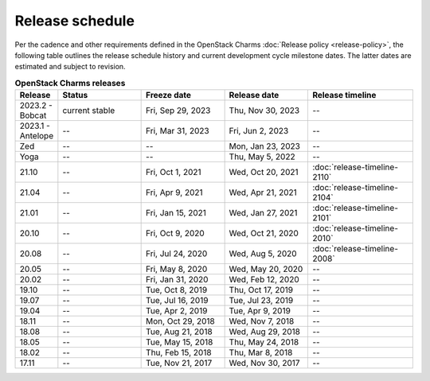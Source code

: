 ================
Release schedule
================

Per the cadence and other requirements defined in the OpenStack Charms
:doc:`Release policy <release-policy>`, the following table outlines the
release schedule history and current development cycle milestone dates. The
latter dates are estimated and subject to revision.

.. COMMENT
   Possible values for Status column:
        'next release'
        'under development' - release date: add '(estimated)'
        'current stable'
        '--'

.. list-table:: **OpenStack Charms releases**
   :header-rows: 1
   :widths: 5 12 12 12 15

   * - Release
     - Status
     - Freeze date
     - Release date
     - Release timeline

   * - 2023.2 - Bobcat
     - current stable
     - Fri, Sep 29, 2023
     - Thu, Nov 30, 2023
     - --

   * - 2023.1 - Antelope
     - --
     - Fri, Mar 31, 2023
     - Fri, Jun 2, 2023
     - --

   * - Zed
     - --
     - --
     - Mon, Jan 23, 2023
     - --

   * - Yoga
     - --
     - --
     - Thu, May 5, 2022
     - --

   * - 21.10
     - --
     - Fri, Oct 1, 2021
     - Wed, Oct 20, 2021
     - :doc:`release-timeline-2110`

   * - 21.04
     - --
     - Fri, Apr 9, 2021
     - Wed, Apr 21, 2021
     - :doc:`release-timeline-2104`

   * - 21.01
     - --
     - Fri, Jan 15, 2021
     - Wed, Jan 27, 2021
     - :doc:`release-timeline-2101`

   * - 20.10
     - --
     - Fri, Oct 9, 2020
     - Wed, Oct 21, 2020
     - :doc:`release-timeline-2010`

   * - 20.08
     - --
     - Fri, Jul 24, 2020
     - Wed, Aug 5, 2020
     - :doc:`release-timeline-2008`

   * - 20.05
     - --
     - Fri, May 8, 2020
     - Wed, May 20, 2020
     - --

   * - 20.02
     - --
     - Fri, Jan 31, 2020
     - Wed, Feb 12, 2020
     - --

   * - 19.10
     - --
     - Tue, Oct 8, 2019
     - Thu, Oct 17, 2019
     - --

   * - 19.07
     - --
     - Tue, Jul 16, 2019
     - Tue, Jul 23, 2019
     - --

   * - 19.04
     - --
     - Tue, Apr 2, 2019
     - Tue, Apr 9, 2019
     - --

   * - 18.11
     - --
     - Mon, Oct 29, 2018
     - Wed, Nov 7, 2018
     - --

   * - 18.08
     - --
     - Tue, Aug 21, 2018
     - Wed, Aug 29, 2018
     - --

   * - 18.05
     - --
     - Tue, May 15, 2018
     - Thu, May 24, 2018
     - --

   * - 18.02
     - --
     - Thu, Feb 15, 2018
     - Thu, Mar 8, 2018
     - --

   * - 17.11
     - --
     - Tue, Nov 21, 2017
     - Wed, Nov 30, 2017
     - --

